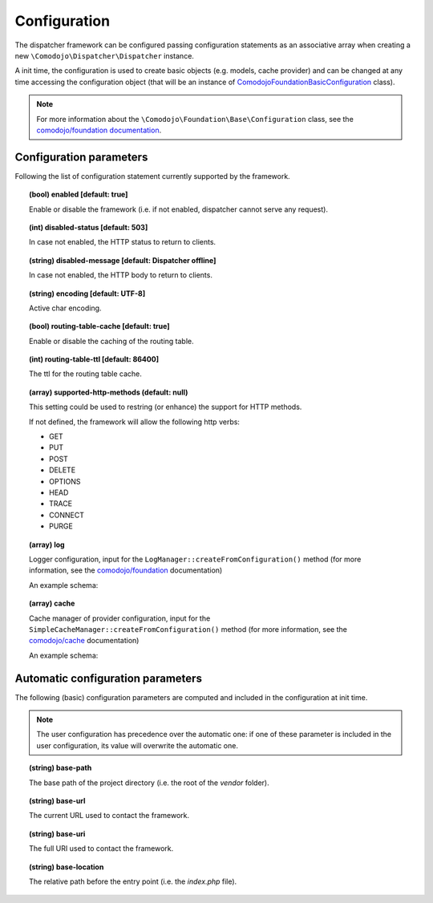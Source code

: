 Configuration
=============

.. _comodojo/dispatcher: https://github.com/comodojo/dispatcher

The dispatcher framework can be configured passing configuration statements as an associative array when creating a new ``\Comodojo\Dispatcher\Dispatcher`` instance.

.. code-block:: php
    :linenos:

    use \Comodojo\Dispatcher\Dispatcher;
    $dispatcher = new \Comodojo\Dispatcher\Dispatcher([
        // configuration parameters here!
    ]);

A init time, the configuration is used to create basic objects (e.g. models, cache provider) and can be changed at any time accessing the configuration object (that will be an instance of `\Comodojo\Foundation\Basic\Configuration <https://github.com/comodojo/foundation/blob/master/src/Comodojo/Foundation/Basic/Configuration.php>`_ class).

.. code-block:: php
    :linenos:

    // get the configuration object
    $configuration = $dispatcher->getConfiguration();

    // get the base-path value from actual configuration
    $base_path = $configuration->get('base-path');

    // set the my-param configuration item using standard notation
    $configuration->set('my-param', 'foo');

    // set the my->remote->url nested configuration item using dot notation
    $configuration->set('my.remote.url', 'https://example.com')

.. note:: For more information about the ``\Comodojo\Foundation\Base\Configuration`` class, see the `comodojo/foundation documentation <https://docs.comodojo.org/projects/foundation/en/latest/base.html>`_.

Configuration parameters
------------------------

Following the list of configuration statement currently supported by the framework.

.. topic:: (bool) enabled [default: true]

    Enable or disable the framework (i.e. if not enabled, dispatcher cannot serve any request).

.. topic:: (int) disabled-status [default: 503]

    In case not enabled, the HTTP status to return to clients.

.. topic:: (string) disabled-message [default: Dispatcher offline]

    In case not enabled, the HTTP body to return to clients.

.. topic:: (string) encoding [default: UTF-8]

    Active char encoding.

.. topic:: (bool) routing-table-cache [default: true]

    Enable or disable the caching of the routing table.

.. topic:: (int) routing-table-ttl [default: 86400]

    The ttl for the routing table cache.

.. topic:: (array) supported-http-methods (default: null)

    This setting could be used to restring (or enhance) the support for HTTP methods.

    If not defined, the framework will allow the following http verbs:

    - GET
    - PUT
    - POST
    - DELETE
    - OPTIONS
    - HEAD
    - TRACE
    - CONNECT
    - PURGE

.. topic:: (array) log

    Logger configuration, input for the ``LogManager::createFromConfiguration()`` method (for more information, see the `comodojo/foundation <https://docs.comodojo.org/projects/foundation/en/latest/logging.html>`_ documentation)

    An example schema:

    .. code-block:: yaml
        :linenos:

        log:
            enable: true
            name: dispatcher
            providers:
                local:
                    type: StreamHandler
                    level: debug
                    stream: logs/dispatcher.log

.. topic:: (array) cache

    Cache manager of provider configuration, input for the ``SimpleCacheManager::createFromConfiguration()`` method (for more information, see the `comodojo/cache <https://docs.comodojo.org/projects/cache/en/latest/index.html>`_ documentation)

    An example schema:

    .. code-block:: yaml
        :linenos:

        cache:
            enable: true
            pick_mode: PICK_FIRST
            providers:
                local:
                    type: Filesystem
                    cache_folder: cache

Automatic configuration parameters
----------------------------------

The following (basic) configuration parameters are computed and included in the configuration at init time.

.. note:: The user configuration has precedence over the automatic one: if one of these parameter is included in the user configuration, its value will overwrite the automatic one.

.. topic:: (string) base-path

    The base path of the project directory (i.e. the root of the *vendor* folder).

.. topic:: (string) base-url

    The current URL used to contact the framework.

.. topic:: (string) base-uri

    The full URI used to contact the framework.

.. topic:: (string) base-location

    The relative path before the entry point (i.e. the *index.php* file).
